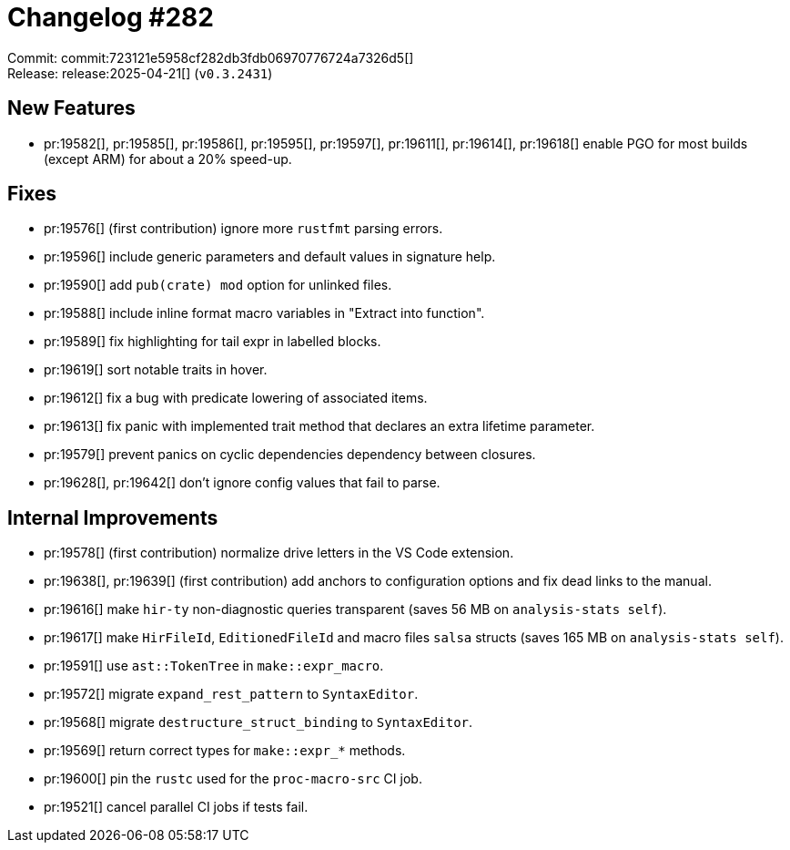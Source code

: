 = Changelog #282
:sectanchors:
:experimental:
:page-layout: post

Commit: commit:723121e5958cf282db3fdb06970776724a7326d5[] +
Release: release:2025-04-21[] (`v0.3.2431`)

== New Features

* pr:19582[], pr:19585[], pr:19586[], pr:19595[], pr:19597[], pr:19611[], pr:19614[], pr:19618[] enable PGO for most builds (except ARM) for about a 20% speed-up.

== Fixes

* pr:19576[] (first contribution) ignore more `rustfmt` parsing errors.
* pr:19596[] include generic parameters and default values in signature help.
* pr:19590[] add `pub(crate) mod` option for unlinked files.
* pr:19588[] include inline format macro variables in "Extract into function".
* pr:19589[] fix highlighting for tail expr in labelled blocks.
* pr:19619[] sort notable traits in hover.
* pr:19612[] fix a bug with predicate lowering of associated items.
* pr:19613[] fix panic with implemented trait method that declares an extra lifetime parameter.
* pr:19579[] prevent panics on cyclic dependencies dependency between closures.
* pr:19628[], pr:19642[] don't ignore config values that fail to parse.

== Internal Improvements

* pr:19578[] (first contribution) normalize drive letters in the VS Code extension.
* pr:19638[], pr:19639[] (first contribution) add anchors to configuration options and fix dead links to the manual.
* pr:19616[] make `hir-ty` non-diagnostic queries transparent (saves 56 MB on `analysis-stats self`).
* pr:19617[] make `HirFileId`, `EditionedFileId` and macro files `salsa` structs (saves 165 MB on `analysis-stats self`).
* pr:19591[] use `ast::TokenTree` in `make::expr_macro`.
* pr:19572[] migrate `expand_rest_pattern` to `SyntaxEditor`.
* pr:19568[] migrate `destructure_struct_binding` to `SyntaxEditor`.
* pr:19569[] return correct types for `make::expr_*` methods.
* pr:19600[] pin the `rustc` used for the `proc-macro-src` CI job.
* pr:19521[] cancel parallel CI jobs if tests fail.
